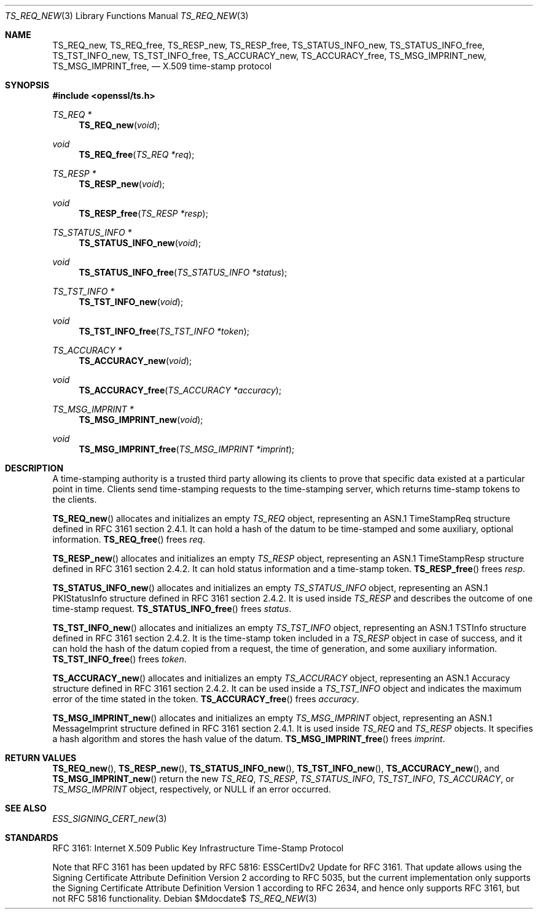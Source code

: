 .\"	$OpenBSD$
.\"
.\" Copyright (c) 2016 Ingo Schwarze <schwarze@openbsd.org>
.\"
.\" Permission to use, copy, modify, and distribute this software for any
.\" purpose with or without fee is hereby granted, provided that the above
.\" copyright notice and this permission notice appear in all copies.
.\"
.\" THE SOFTWARE IS PROVIDED "AS IS" AND THE AUTHOR DISCLAIMS ALL WARRANTIES
.\" WITH REGARD TO THIS SOFTWARE INCLUDING ALL IMPLIED WARRANTIES OF
.\" MERCHANTABILITY AND FITNESS. IN NO EVENT SHALL THE AUTHOR BE LIABLE FOR
.\" ANY SPECIAL, DIRECT, INDIRECT, OR CONSEQUENTIAL DAMAGES OR ANY DAMAGES
.\" WHATSOEVER RESULTING FROM LOSS OF USE, DATA OR PROFITS, WHETHER IN AN
.\" ACTION OF CONTRACT, NEGLIGENCE OR OTHER TORTIOUS ACTION, ARISING OUT OF
.\" OR IN CONNECTION WITH THE USE OR PERFORMANCE OF THIS SOFTWARE.
.\"
.Dd $Mdocdate$
.Dt TS_REQ_NEW 3
.Os
.Sh NAME
.Nm TS_REQ_new ,
.Nm TS_REQ_free ,
.Nm TS_RESP_new ,
.Nm TS_RESP_free ,
.Nm TS_STATUS_INFO_new ,
.Nm TS_STATUS_INFO_free ,
.Nm TS_TST_INFO_new ,
.Nm TS_TST_INFO_free ,
.Nm TS_ACCURACY_new ,
.Nm TS_ACCURACY_free ,
.Nm TS_MSG_IMPRINT_new ,
.Nm TS_MSG_IMPRINT_free ,
.Nd X.509 time-stamp protocol
.Sh SYNOPSIS
.In openssl/ts.h
.Ft TS_REQ *
.Fn TS_REQ_new void
.Ft void
.Fn TS_REQ_free "TS_REQ *req"
.Ft TS_RESP *
.Fn TS_RESP_new void
.Ft void
.Fn TS_RESP_free "TS_RESP *resp"
.Ft TS_STATUS_INFO *
.Fn TS_STATUS_INFO_new void
.Ft void
.Fn TS_STATUS_INFO_free "TS_STATUS_INFO *status"
.Ft TS_TST_INFO *
.Fn TS_TST_INFO_new void
.Ft void
.Fn TS_TST_INFO_free "TS_TST_INFO *token"
.Ft TS_ACCURACY *
.Fn TS_ACCURACY_new void
.Ft void
.Fn TS_ACCURACY_free "TS_ACCURACY *accuracy"
.Ft TS_MSG_IMPRINT *
.Fn TS_MSG_IMPRINT_new void
.Ft void
.Fn TS_MSG_IMPRINT_free "TS_MSG_IMPRINT *imprint"
.Sh DESCRIPTION
A time-stamping authority is a trusted third party allowing its
clients to prove that specific data existed at a particular point
in time.  Clients send time-stamping requests to the time-stamping
server, which returns time-stamp tokens to the clients.
.Pp
.Fn TS_REQ_new
allocates and initializes an empty
.Vt TS_REQ
object, representing an ASN.1 TimeStampReq structure
defined in RFC 3161 section 2.4.1.
It can hold a hash of the datum to be time-stamped and some
auxiliary, optional information.
.Fn TS_REQ_free
frees
.Fa req .
.Pp
.Fn TS_RESP_new
allocates and initializes an empty
.Vt TS_RESP
object, representing an ASN.1 TimeStampResp structure
defined in RFC 3161 section 2.4.2.
It can hold status information and a time-stamp token.
.Fn TS_RESP_free
frees
.Fa resp .
.Pp
.Fn TS_STATUS_INFO_new
allocates and initializes an empty
.Vt TS_STATUS_INFO
object, representing an ASN.1 PKIStatusInfo structure
defined in RFC 3161 section 2.4.2.
It is used inside
.Vt TS_RESP
and describes the outcome of one time-stamp request.
.Fn TS_STATUS_INFO_free
frees
.Fa status .
.Pp
.Fn TS_TST_INFO_new
allocates and initializes an empty
.Vt TS_TST_INFO
object, representing an ASN.1 TSTInfo structure
defined in RFC 3161 section 2.4.2.
It is the time-stamp token included in a
.Vt TS_RESP
object in case of success, and it can hold the hash of the datum
copied from a request, the time of generation, and some auxiliary
information.
.Fn TS_TST_INFO_free
frees
.Fa token .
.Pp
.Fn TS_ACCURACY_new
allocates and initializes an empty
.Vt TS_ACCURACY
object, representing an ASN.1 Accuracy structure
defined in RFC 3161 section 2.4.2.
It can be used inside a
.Vt TS_TST_INFO
object and indicates the maximum error of the time stated in the token.
.Fn TS_ACCURACY_free
frees
.Fa accuracy .
.Pp
.Fn TS_MSG_IMPRINT_new
allocates and initializes an empty
.Vt TS_MSG_IMPRINT
object, representing an ASN.1 MessageImprint structure
defined in RFC 3161 section 2.4.1.
It is used inside
.Vt TS_REQ
and
.Vt TS_RESP
objects.
It specifies a hash algorithm and stores the hash value of the datum.
.Fn TS_MSG_IMPRINT_free
frees
.Fa imprint .
.Sh RETURN VALUES
.Fn TS_REQ_new ,
.Fn TS_RESP_new ,
.Fn TS_STATUS_INFO_new ,
.Fn TS_TST_INFO_new ,
.Fn TS_ACCURACY_new ,
and
.Fn TS_MSG_IMPRINT_new
return the new
.Vt TS_REQ ,
.Vt TS_RESP ,
.Vt TS_STATUS_INFO ,
.Vt TS_TST_INFO ,
.Vt TS_ACCURACY ,
or
.Vt TS_MSG_IMPRINT
object, respectively, or
.Dv NULL
if an error occurred.
.Sh SEE ALSO
.Xr ESS_SIGNING_CERT_new 3
.Sh STANDARDS
RFC 3161: Internet X.509 Public Key Infrastructure Time-Stamp Protocol
.Pp
Note that RFC 3161 has been updated
by RFC 5816: ESSCertIDv2 Update for RFC 3161.
That update allows using the Signing Certificate Attribute Definition
Version 2 according to RFC 5035, but the current implementation
only supports the Signing Certificate Attribute Definition Version
1 according to RFC 2634, and hence only supports RFC 3161, but not
RFC 5816 functionality.
